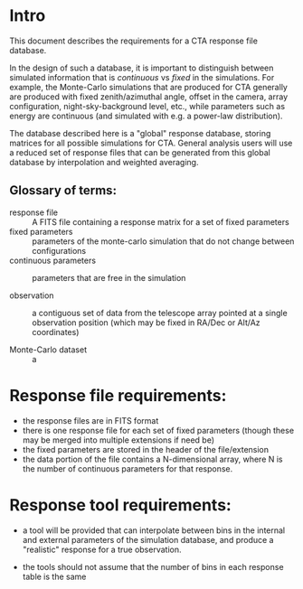 * Intro

  This document describes the requirements for a CTA response file
  database. 

  In the design of such a database, it is important to distinguish
  between simulated information that is /continuous/ vs /fixed/ in the
  simulations.   For example, the Monte-Carlo simulations that are produced for CTA
  generally  are produced with fixed zenith/azimuthal angle, offset in
  the camera, array configuration, night-sky-background level, etc.,
  while parameters such as energy are continuous (and simulated with
  e.g. a power-law distribution).

  The database described here is a "global" response database, storing
  matrices for all possible simulations for CTA.  General analysis users will
  use a reduced set of response files that can be generated from this
  global database by interpolation and weighted averaging. 


** Glossary of terms:
   - response file :: A FITS file containing a response matrix for a
                      set of fixed parameters
   - fixed parameters :: parameters of the monte-carlo simulation that do not
        change between configurations
   - continuous parameters :: parameters that are free in the simulation

   - observation :: a contiguous set of data from the telescope array
                    pointed at a single observation position (which
                    may be fixed in RA/Dec or Alt/Az coordinates)

   - Monte-Carlo dataset :: a 


     

* Response file requirements:

  - the response files are in FITS format
  - there is one response file for each set of fixed parameters
    (though these may be merged into multiple extensions if need be)
  - the fixed parameters are stored in the header of the file/extension
  - the data portion of the file contains a N-dimensional array, where
    N is the number of continuous parameters for that response.


* Response tool requirements:


  - a tool will be provided that can interpolate between bins in the
    internal and external parameters of the simulation database, and
    produce a "realistic" response for a true observation.

  - the tools should not assume that the number of bins in each
    response table is the same
  
